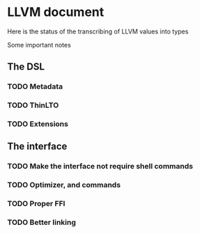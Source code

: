 
* LLVM document
Here is the status of the transcribing of LLVM values into types

Some important notes

** The DSL
*** TODO Metadata 
*** TODO ThinLTO
*** TODO Extensions
** The interface 
*** TODO Make the interface not require shell commands 
*** TODO Optimizer, and commands 
*** TODO Proper FFI 
*** TODO Better linking
